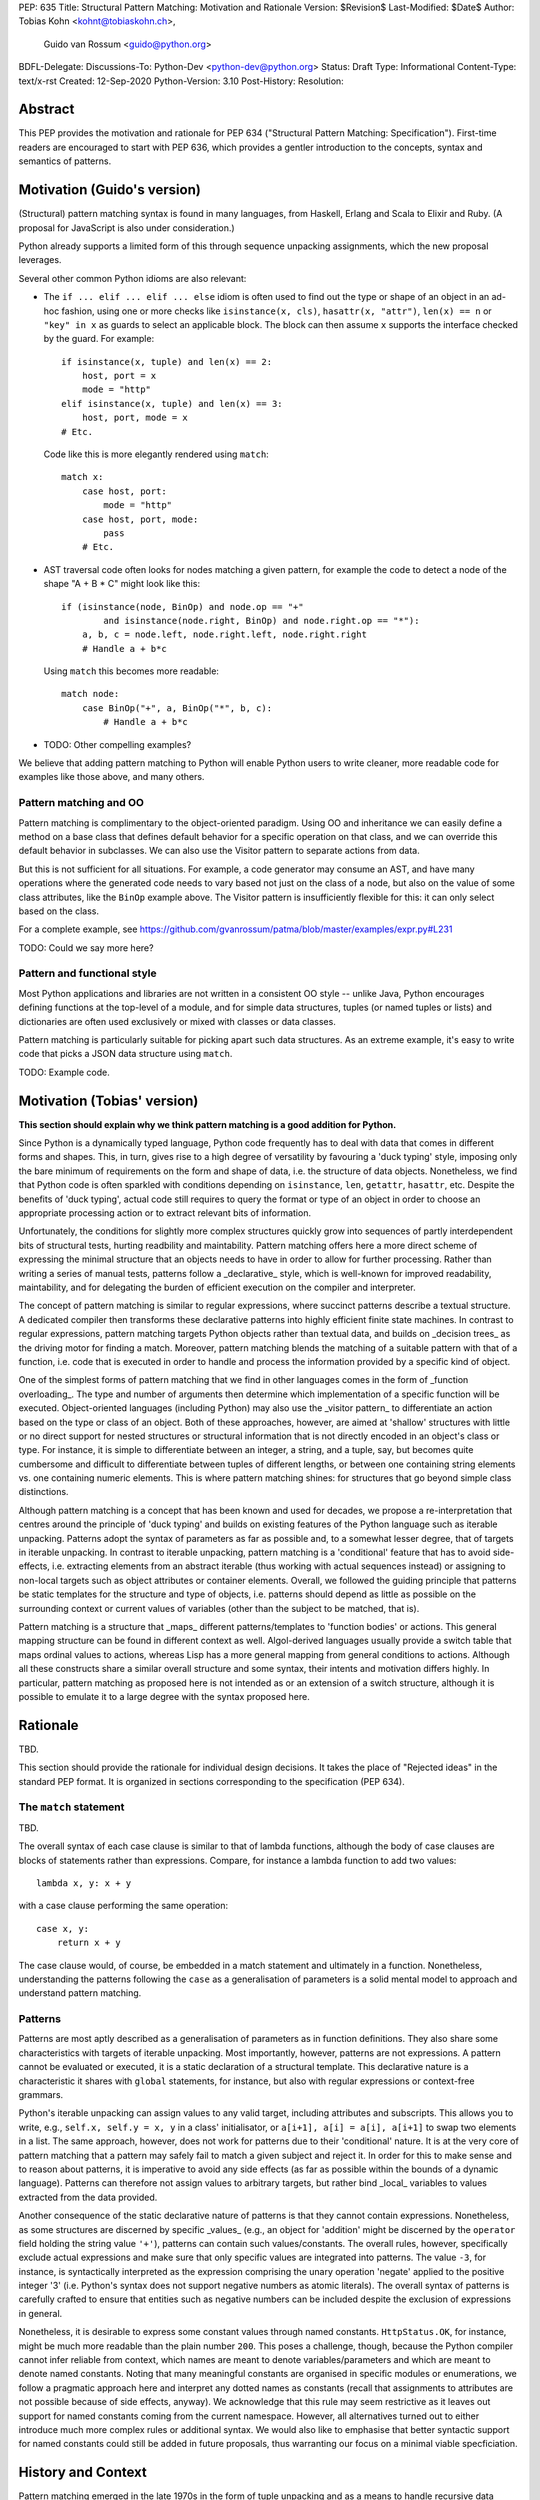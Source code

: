 PEP: 635
Title: Structural Pattern Matching: Motivation and Rationale
Version: $Revision$
Last-Modified: $Date$
Author: Tobias Kohn <kohnt@tobiaskohn.ch>,
        Guido van Rossum <guido@python.org>
BDFL-Delegate:
Discussions-To: Python-Dev <python-dev@python.org>
Status: Draft
Type: Informational
Content-Type: text/x-rst
Created: 12-Sep-2020
Python-Version: 3.10
Post-History:
Resolution:


Abstract
========

This PEP provides the motivation and rationale for PEP 634
("Structural Pattern Matching: Specification").  First-time readers
are encouraged to start with PEP 636, which provides a gentler
introduction to the concepts, syntax and semantics of patterns.


Motivation (Guido's version)
============================

(Structural) pattern matching syntax is found in many languages, from
Haskell, Erlang and Scala to Elixir and Ruby.  (A proposal for
JavaScript is also under consideration.)

Python already supports a limited form of this through sequence
unpacking assignments, which the new proposal leverages.

Several other common Python idioms are also relevant:

- The ``if ... elif ... elif ... else`` idiom is often used to find
  out the type or shape of an object in an ad-hoc fashion, using one
  or more checks like ``isinstance(x, cls)``, ``hasattr(x, "attr")``,
  ``len(x) == n`` or ``"key" in x`` as guards to select an applicable
  block.  The block can then assume ``x`` supports the interface
  checked by the guard.  For example::

    if isinstance(x, tuple) and len(x) == 2:
        host, port = x
        mode = "http"
    elif isinstance(x, tuple) and len(x) == 3:
        host, port, mode = x
    # Etc.

  Code like this is more elegantly rendered using ``match``::

    match x:
        case host, port:
            mode = "http"
        case host, port, mode:
            pass
        # Etc.

- AST traversal code often looks for nodes matching a given pattern,
  for example the code to detect a node of the shape "A + B * C" might
  look like this::

    if (isinstance(node, BinOp) and node.op == "+"
            and isinstance(node.right, BinOp) and node.right.op == "*"):
        a, b, c = node.left, node.right.left, node.right.right
        # Handle a + b*c

  Using ``match`` this becomes more readable::

    match node:
        case BinOp("+", a, BinOp("*", b, c):
            # Handle a + b*c

- TODO: Other compelling examples?

We believe that adding pattern matching to Python will enable Python
users to write cleaner, more readable code for examples like those
above, and many others.

Pattern matching and OO
-----------------------

Pattern matching is complimentary to the object-oriented paradigm.
Using OO and inheritance we can easily define a method on a base class
that defines default behavior for a specific operation on that class,
and we can override this default behavior in subclasses.  We can also
use the Visitor pattern to separate actions from data.

But this is not sufficient for all situations.  For example, a code
generator may consume an AST, and have many operations where the
generated code needs to vary based not just on the class of a node,
but also on the value of some class attributes, like the ``BinOp``
example above.  The Visitor pattern is insufficiently flexible for
this: it can only select based on the class.

For a complete example, see
https://github.com/gvanrossum/patma/blob/master/examples/expr.py#L231

TODO: Could we say more here?

Pattern and functional style
----------------------------

Most Python applications and libraries are not written in a consistent
OO style -- unlike Java, Python encourages defining functions at the
top-level of a module, and for simple data structures, tuples (or
named tuples or lists) and dictionaries are often used exclusively or
mixed with classes or data classes.

Pattern matching is particularly suitable for picking apart such data
structures.  As an extreme example, it's easy to write code that picks
a JSON data structure using ``match``.

TODO: Example code.

Motivation (Tobias' version)
============================

**This section should explain why we think pattern matching is a good
addition for Python.**

Since Python is a dynamically typed language, Python code frequently
has to deal with data that comes in different forms and shapes.  This,
in turn, gives rise to a high degree of versatility by favouring a
'duck typing' style, imposing only the bare minimum of requirements
on the form and shape of data, i.e. the structure of data objects.
Nonetheless, we find that Python code is often sparkled with
conditions depending on ``isinstance``, ``len``, ``getattr``,
``hasattr``, etc.  Despite the benefits of 'duck typing', actual
code still requires to query the format or type of an object in order
to choose an appropriate processing action or to extract relevant bits
of information.

Unfortunately, the conditions for slightly more complex structures
quickly grow into sequences of partly interdependent bits of
structural tests, hurting readbility and maintability.  Pattern
matching offers here a more direct scheme of expressing the minimal
structure that an objects needs to have in order to allow for further
processing.  Rather than writing a series of manual tests, patterns
follow a _declarative_ style, which is well-known for improved
readability, maintability, and for delegating the burden of efficient
execution on the compiler and interpreter.

The concept of pattern matching is similar to regular expressions,
where succinct patterns describe a textual structure.  A dedicated
compiler then transforms these declarative patterns into highly
efficient finite state machines.  In contrast to regular expressions,
pattern matching targets Python objects rather than textual data,
and builds on _decision trees_ as the driving motor for finding a
match.  Moreover, pattern matching blends the matching of a suitable
pattern with that of a function, i.e. code that is executed in order
to handle and process the information provided by a specific kind of
object.

One of the simplest forms of pattern matching that we find in other
languages comes in the form of _function overloading_.  The type and
number of arguments then determine which implementation of a specific
function will be executed.  Object-oriented languages (including
Python) may also use the _visitor pattern_ to differentiate an action
based on the type or class of an object.  Both of these approaches,
however, are aimed at 'shallow' structures with little or no direct
support for nested structures or structural information that is not
directly encoded in an object's class or type.  For instance, it is
simple to differentiate between an integer, a string, and a tuple, say,
but becomes quite cumbersome and difficult to differentiate between
tuples of different lengths, or between one containing string elements
vs. one containing numeric elements.  This is where pattern matching
shines: for structures that go beyond simple class distinctions.

Although pattern matching is a concept that has been known and used
for decades, we propose a re-interpretation that centres around the
principle of 'duck typing' and builds on existing features of the
Python language such as iterable unpacking.  Patterns adopt the syntax
of parameters as far as possible and, to a somewhat lesser degree,
that of targets in iterable unpacking.  In contrast to iterable
unpacking, pattern matching is a 'conditional' feature that has to
avoid side-effects, i.e. extracting elements from an abstract iterable
(thus working with actual sequences instead) or assigning to non-local
targets such as object attributes or container elements.  Overall, we
followed the guiding principle that patterns be static templates for
the structure and type of objects, i.e. patterns should depend as
little as possible on the surrounding context or current values of
variables (other than the subject to be matched, that is).

Pattern matching is a structure that _maps_ different patterns/templates
to 'function bodies' or actions.  This general mapping structure can be
found in different context as well.  Algol-derived languages usually
provide a switch table that maps ordinal values to actions, whereas Lisp
has a more general mapping from general conditions to actions.  Although
all these constructs share a similar overall structure and some syntax,
their intents and motivation differs highly.  In particular, pattern
matching as proposed here is not intended as or an extension of a switch
structure, although it is possible to emulate it to a large degree with
the syntax proposed here.


Rationale
=========

TBD.

This section should provide the rationale for individual design decisions.
It takes the place of "Rejected ideas" in the standard PEP format.
It is organized in sections corresponding to the specification (PEP 634).



The ``match`` statement
-----------------------

TBD.

The overall syntax of each case clause is similar to that of lambda
functions, although the body of case clauses are blocks of statements
rather than expressions.  Compare, for instance a lambda function to
add two values::

  lambda x, y: x + y
  
with a case clause performing the same operation::

  case x, y:
      return x + y
      
The case clause would, of course, be embedded in a match statement and
ultimately in a function.  Nonetheless, understanding the patterns
following the ``case`` as a generalisation of parameters is a solid
mental model to approach and understand pattern matching.



.. _patterns:

Patterns
--------

Patterns are most aptly described as a generalisation of parameters as
in function definitions.  They also share some characteristics with
targets of iterable unpacking.  Most importantly, however, patterns are
not expressions.  A pattern cannot be evaluated or executed, it is a
static declaration of a structural template.  This declarative nature
is a characteristic it shares with ``global`` statements, for instance,
but also with regular expressions or context-free grammars.

Python's iterable unpacking can assign values to any valid target,
including attributes and subscripts.  This allows you to write, e.g.,
``self.x, self.y = x, y`` in a class' initialisator, or
``a[i+1], a[i] = a[i], a[i+1]`` to swap two elements in a list.  The
same approach, however, does not work for patterns due to their
'conditional' nature.  It is at the very core of pattern matching that
a pattern may safely fail to match a given subject and reject it.  In
order for this to make sense and to reason about patterns, it is
imperative to avoid any side effects (as far as possible within the
bounds of a dynamic language).  Patterns can therefore not assign
values to arbitrary targets, but rather bind _local_ variables to
values extracted from the data provided.

Another consequence of the static declarative nature of patterns is that
they cannot contain expressions.  Nonetheless, as some structures are
discerned by specific _values_ (e.g., an object for 'addition' might be
discerned by the ``operator`` field holding the string value ``'+'``),
patterns can contain such values/constants.  The overall rules, however,
specifically exclude actual expressions and make sure that only specific
values are integrated into patterns.  The value ``-3``, for instance, is
syntactically interpreted as the expression comprising the unary operation
'negate' applied to the positive integer '3' (i.e. Python's syntax does
not support negative numbers as atomic literals).  The overall syntax of
patterns is carefully crafted to ensure that entities such as negative
numbers can be included despite the exclusion of expressions in general.

Nonetheless, it is desirable to express some constant values through named
constants.  ``HttpStatus.OK``, for instance, might be much more readable
than the plain number ``200``.  This poses a challenge, though, because
the Python compiler cannot infer reliable from context, which names are
meant to denote variables/parameters and which are meant to denote named
constants.  Noting that many meaningful constants are organised in specific
modules or enumerations, we follow a pragmatic approach here and interpret
any dotted names as constants (recall that assignments to attributes are
not possible because of side effects, anyway).  We acknowledge that this
rule may seem restrictive as it leaves out support for named constants
coming from the current namespace.  However, all alternatives turned out
to either introduce much more complex rules or additional syntax.  We would
also like to emphasise that better syntactic support for named constants
could still be added in future proposals, thus warranting our focus on a
minimal viable specficiation.





History and Context
===================

Pattern matching emerged in the late 1970s in the form of tuple unpacking
and as a means to handle recursive data structures such as linked lists or
trees (object-oriented languages use the visitor pattern for handling
recursive data structures).  The early proponents of pattern matching
organised structured data in 'tagged tuples' rather than ``struct``s as in
_C_ or the objects introduced later.  A node in a binary tree would, for
instance, be a tuple with two elements for the left and right branches,
respectively, and a ``Node``-tag, written as ``Node(left, right)``.  In
Python we would probably put the tag inside the tuple as
``('Node', left, right)`` or define a data class `Node` to achieve the
same effect.

Using modern syntax, a depth-first search (DFS) would then be written as
follows::

  def DFS(node):
      node match:
          case Node(left, right):
              DFS(left)
              DFS(right)
          case Leaf(value):
              handle(value)

The notion of handling recursive data structures with pattern matching
immediately gave rise to the idea of handling general recursive patterns
with pattern matching.  Pattern matching would thus also be used to define
recursive functions such as::

  def fib(arg):
      match arg:
          case 0:
              return 1
          case 1:
              return 1
          case n:
              return fib(n-1) + fib(n-2)

As pattern matching was repeatedly integrated into new and emerging
programming languages, its syntax slightly evolved and expanded.  The two
first cases in the ``fib`` example above could be written more succinctly
as ``case 0 | 1:`` with ``|`` denoting alternative patterns.  Moreover, the
underscore ``_`` was generally accepted as a wildcard, a filler where neither
the structure nor value of parts of a pattern were of substance.  Since the
underscore is already frequently used in equivalent capacity in Python's
iterable unpacking (e.g., ``_, _, third, _* = something``) we kept these
universal standards.

It is noteworthy that the concept of pattern matching has always been
closely linked to the concept of functions.  The different case clauses
have always been considered as something like semi-indepedent functions
where pattern variables take on the role of parameters.  This becomes
most apparent when pattern matching is written as an overloaded function,
along the lines of::

  def fib( 0 | 1 ):
      return 1
  def fib( n ):
      return fib(n-1) + fib(n-2)

Even though such a strict separation of case clauses into independent
functions does not make sense in Python, we find that patterns share many
syntactic rules with parameters, such as binding arguments to local
variables only or that variable/parameter names must not be repeated for
a particular pattern/function.

With its emphasis on abstraction and encapsulation, object-oriented
programming posed a serious challenge to pattern matching.  In short: in
object-oriented programming, we can no longer view objects as tagged tuples.
The arguments passed into the constructor do not necessarily specify the
attributes or fields of the objects.  Moreover, there is no longer a strict
ordering of an object's fields and some of the fields might be private and
thus inaccessible.  And on top of this, the given object might actually be
an instance of a subclass with slightly different structure.

To address this challenge, patterns became increasingly independent of the
original tuple constructors.  In a pattern like ``Node(left, right)``,
``Node`` is no longer a passive tag, but rather a function that can actively
check for any given object whether it has the right structure and extract a
``left`` and ``right`` field.  In other words: the ``Node``-tag becomes a
function that transforms an object into a tuple or returns ``None`` to
indicate that it is not possible.

In Python, we simply use ``isinstance()`` together with the ``__match_args__``
field of a class to check whether an object has the correct structure and
then transform some of its attributes into a tuple.  For the `Node` example
above, for instance, we would have ``__match_args__ = ('left', 'right')`` to
indicate that these two attributes should be extracted to form the tuple.
That is, ``case Node(x, y)`` would first check whether a given object is an
instance of ``Node`` and then assign ``left`` to ``x`` and ``right`` to ``y``,
respectively.

Paying tribute to Python's dynamic nature with 'duck typing', however, we
also added a more direct way to specify the presence of, or constraints on
specific attributes.  Instead of ``Node(x, y)`` you could also write
``object(left=x, right=y)``, effectively eliminating the ``isinstance()``
check and thus supporting any object with ``left`` and ``right`` attributes.
Or you would combine these ideas to write ``Node(right=y)`` so as to require
an instance of ``Node`` but only extract the value of the `right` attribute.



Copyright
=========

This document is placed in the public domain or under the
CC0-1.0-Universal license, whichever is more permissive.


..
   Local Variables:
   mode: indented-text
   indent-tabs-mode: nil
   sentence-end-double-space: t
   fill-column: 70
   coding: utf-8
   End:
